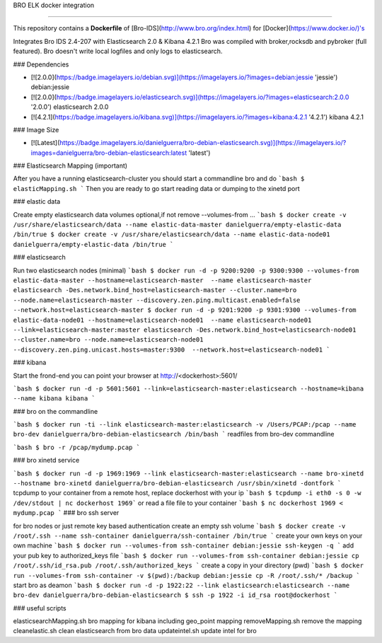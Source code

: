 BRO ELK docker integration

=====================

This repository contains a **Dockerfile** of [Bro-IDS](http://www.bro.org/index.html) for [Docker](https://www.docker.io/)'s

Integrates Bro IDS 2.4-207 with Elasticsearch 2.0 & Kibana 4.2.1
Bro was compiled with broker,rocksdb and pybroker (full featured).
Bro doesn't write local logfiles and only logs to elasticsearch.

### Dependencies

* [![2.0.0](https://badge.imagelayers.io/debian.svg)](https://imagelayers.io/?images=debian:jessie 'jessie') debian:jessie
* [![2.0.0](https://badge.imagelayers.io/elasticsearch.svg)](https://imagelayers.io/?images=elasticsearch:2.0.0 '2.0.0') elasticsearch 2.0.0
* [![4.2.1](https://badge.imagelayers.io/kibana.svg)](https://imagelayers.io/?images=kibana:4.2.1 '4.2.1') kibana 4.2.1

### Image Size

* [![Latest](https://badge.imagelayers.io/danielguerra/bro-debian-elasticsearch.svg)](https://imagelayers.io/?images=danielguerra/bro-debian-elasticsearch:latest 'latest')

### Elasticsearch Mapping (important)

After you have a running elasticsearch-cluster you should start a commandline bro and do
```bash
$ elasticMapping.sh
```
Then you are ready to go start reading data or dumping to the xinetd port

### elastic data

Create empty elasticsearch data volumes
optional,if not remove --volumes-from ...
```bash
$ docker create -v /usr/share/elasticsearch/data --name elastic-data-master danielguerra/empty-elastic-data /bin/true
$ docker create -v /usr/share/elasticsearch/data --name elastic-data-node01 danielguerra/empty-elastic-data /bin/true
```

### elasticsearch

Run two elasticsearch nodes (minimal)
```bash
$ docker run -d -p 9200:9200 -p 9300:9300 --volumes-from elastic-data-master --hostname=elasticsearch-master  --name elasticsearch-master  elasticsearch -Des.network.bind_host=elasticsearch-master --cluster.name=bro --node.name=elasticsearch-master --discovery.zen.ping.multicast.enabled=false --network.host=elasticsearch-master
$ docker run -d -p 9201:9200 -p 9301:9300 --volumes-from elastic-data-node01 --hostname=elasticsearch-node01  --name elasticsearch-node01  --link=elasticsearch-master:master elasticsearch -Des.network.bind_host=elasticsearch-node01 --cluster.name=bro --node.name=elasticsearch-node01 --discovery.zen.ping.unicast.hosts=master:9300  --network.host=elasticsearch-node01
```

### kibana

Start the frond-end you can point your browser at http://<dockerhost>:5601/

```bash
$ docker run -d -p 5601:5601 --link=elasticsearch-master:elasticsearch --hostname=kibana --name kibana kibana
```

### bro on the commandline

```bash
$ docker run -ti --link elasticsearch-master:elasticsearch -v /Users/PCAP:/pcap --name bro-dev danielguerra/bro-debian-elasticsearch /bin/bash
```
readfiles from bro-dev commandline

```bash
$ bro -r /pcap/mydump.pcap
```

### bro xinetd service

```bash
$ docker run -d -p 1969:1969 --link elasticsearch-master:elasticsearch --name bro-xinetd --hostname bro-xinetd danielguerra/bro-debian-elasticsearch /usr/sbin/xinetd -dontfork
```
tcpdump to your container from a remote host, replace dockerhost with your ip
```bash
$ tcpdump -i eth0 -s 0 -w /dev/stdout | nc dockerhost 1969```
or read a file file to your container
```bash
$ nc dockerhost 1969 < mydump.pcap
```
### bro ssh server

for bro nodes or just remote key based authentication
create an empty ssh volume
```bash
$ docker create -v /root/.ssh --name ssh-container danielguerra/ssh-container /bin/true
```
create your own keys on your own machine
```bash
$ docker run --volumes-from ssh-container debian:jessie ssh-keygen -q
```
add your pub key to authorized_keys file
```bash
$ docker run --volumes-from ssh-container debian:jessie cp /root/.ssh/id_rsa.pub /root/.ssh/authorized_keys
```
create a copy in your directory (pwd)
```bash
$ docker run --volumes-from ssh-container -v $(pwd):/backup debian:jessie cp -R /root/.ssh/* /backup
```
start bro as deamon
```bash
$ docker run -d -p 1922:22 --link elasticsearch:elasticsearch --name bro-dev danielguerra/bro-debian-elasticsearch
$ ssh -p 1922 -i id_rsa root@dockerhost
```

### useful scripts

elasticsearchMapping.sh bro mapping for kibana including geo_point mapping
removeMapping.sh remove the mapping
cleanelastic.sh clean elasticsearch from bro data
updateintel.sh update intel for bro
